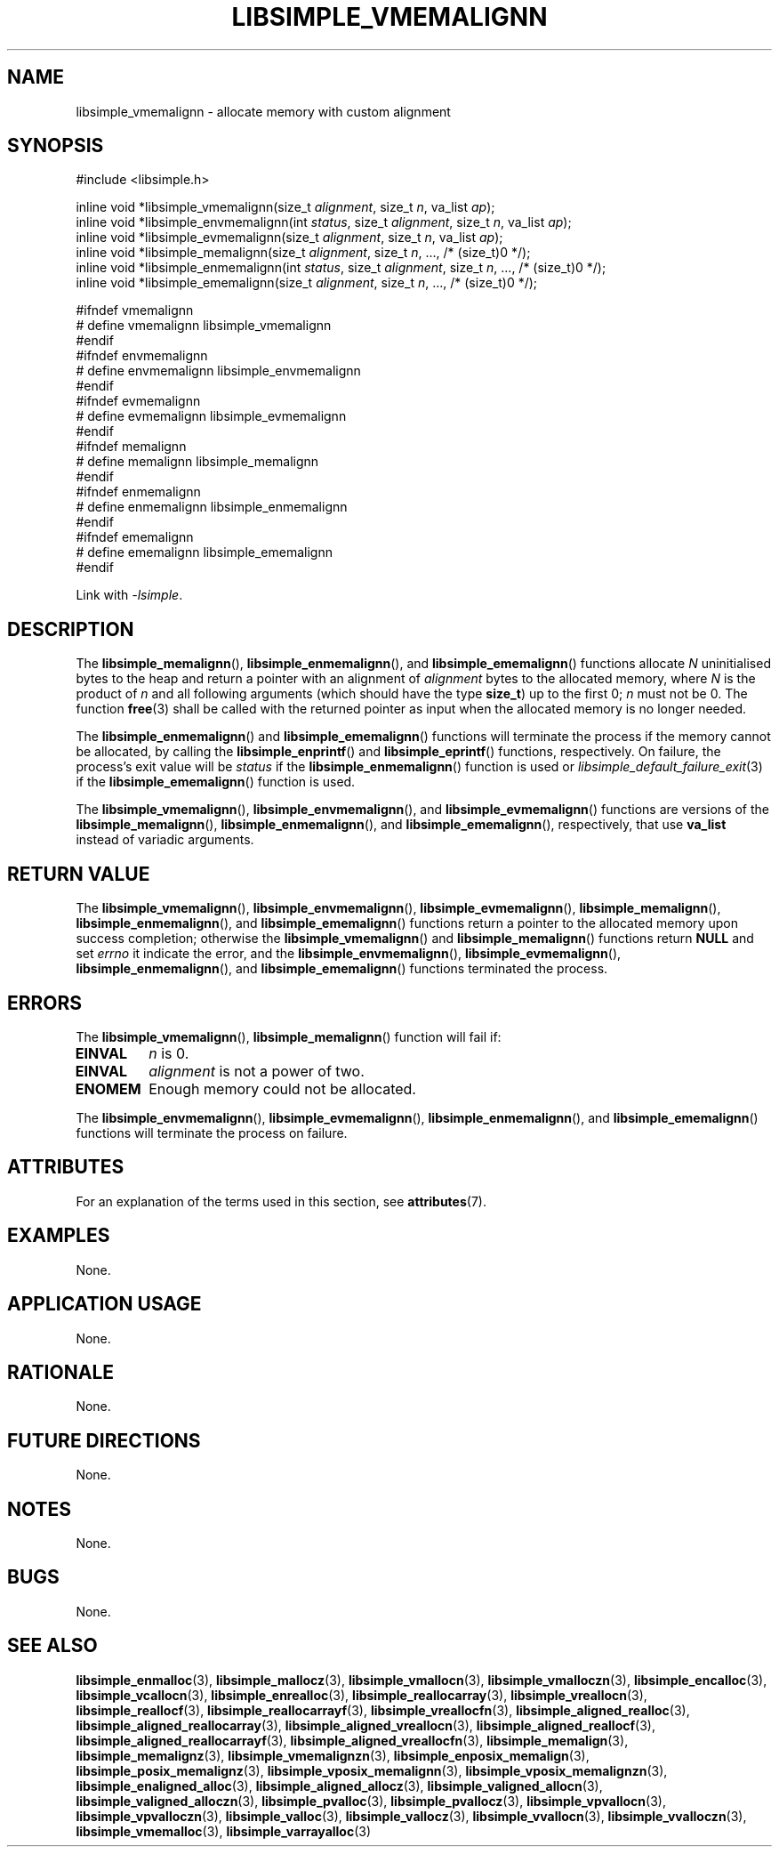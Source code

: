 .TH LIBSIMPLE_VMEMALIGNN 3 libsimple
.SH NAME
libsimple_vmemalignn \- allocate memory with custom alignment

.SH SYNOPSIS
.nf
#include <libsimple.h>

inline void *libsimple_vmemalignn(size_t \fIalignment\fP, size_t \fIn\fP, va_list \fIap\fP);
inline void *libsimple_envmemalignn(int \fIstatus\fP, size_t \fIalignment\fP, size_t \fIn\fP, va_list \fIap\fP);
inline void *libsimple_evmemalignn(size_t \fIalignment\fP, size_t \fIn\fP, va_list \fIap\fP);
inline void *libsimple_memalignn(size_t \fIalignment\fP, size_t \fIn\fP, ..., /* (size_t)0 */);
inline void *libsimple_enmemalignn(int \fIstatus\fP, size_t \fIalignment\fP, size_t \fIn\fP, ..., /* (size_t)0 */);
inline void *libsimple_ememalignn(size_t \fIalignment\fP, size_t \fIn\fP, ..., /* (size_t)0 */);

#ifndef vmemalignn
# define vmemalignn libsimple_vmemalignn
#endif
#ifndef envmemalignn
# define envmemalignn libsimple_envmemalignn
#endif
#ifndef evmemalignn
# define evmemalignn libsimple_evmemalignn
#endif
#ifndef memalignn
# define memalignn libsimple_memalignn
#endif
#ifndef enmemalignn
# define enmemalignn libsimple_enmemalignn
#endif
#ifndef ememalignn
# define ememalignn libsimple_ememalignn
#endif
.fi
.PP
Link with
.IR \-lsimple .

.SH DESCRIPTION
The
.BR libsimple_memalignn (),
.BR libsimple_enmemalignn (),
and
.BR libsimple_ememalignn ()
functions allocate
.I N
uninitialised bytes to the heap and return a
pointer with an alignment of
.I alignment
bytes to the allocated memory, where
.I N
is the product of
.I n
and all following arguments (which should have the type
.BR size_t )
up to the first 0;
.I n
must not be 0. The function
.BR free (3)
shall be called with the returned pointer as
input when the allocated memory is no longer needed.
.PP
The
.BR libsimple_enmemalignn ()
and
.BR libsimple_ememalignn ()
functions will terminate the process if the memory
cannot be allocated, by calling the
.BR libsimple_enprintf ()
and
.BR libsimple_eprintf ()
functions, respectively.
On failure, the process's exit value will be
.I status
if the
.BR libsimple_enmemalignn ()
function is used or
.IR libsimple_default_failure_exit (3)
if the
.BR libsimple_ememalignn ()
function is used.
.PP
The
.BR libsimple_vmemalignn (),
.BR libsimple_envmemalignn (),
and
.BR libsimple_evmemalignn ()
functions are versions of the
.BR libsimple_memalignn (),
.BR libsimple_enmemalignn (),
and
.BR libsimple_ememalignn (),
respectively, that use
.B va_list
instead of variadic arguments.

.SH RETURN VALUE
The
.BR libsimple_vmemalignn (),
.BR libsimple_envmemalignn (),
.BR libsimple_evmemalignn (),
.BR libsimple_memalignn (),
.BR libsimple_enmemalignn (),
and
.BR libsimple_ememalignn ()
functions return a pointer to the allocated memory
upon success completion; otherwise the
.BR libsimple_vmemalignn ()
and
.BR libsimple_memalignn ()
functions return
.B NULL
and set
.I errno
it indicate the error, and the
.BR libsimple_envmemalignn (),
.BR libsimple_evmemalignn (),
.BR libsimple_enmemalignn (),
and
.BR libsimple_ememalignn ()
functions terminated the process.

.SH ERRORS
The
.BR libsimple_vmemalignn (),
.BR libsimple_memalignn ()
function will fail if:
.TP
.B EINVAL
.I n
is 0.
.TP
.B EINVAL
.I alignment
is not a power of two.
.TP
.B ENOMEM
Enough memory could not be allocated.
.PP
The
.BR libsimple_envmemalignn (),
.BR libsimple_evmemalignn (),
.BR libsimple_enmemalignn (),
and
.BR libsimple_ememalignn ()
functions will terminate the process on failure.

.SH ATTRIBUTES
For an explanation of the terms used in this section, see
.BR attributes (7).
.TS
allbox;
lb lb lb
l l l.
Interface	Attribute	Value
T{
.BR libsimple_vmemalignn (),
.br
.BR libsimple_envmemalignn (),
.br
.BR libsimple_evmemalignn (),
.br
.BR libsimple_memalignn (),
.br
.BR libsimple_enmemalignn (),
.br
.BR libsimple_ememalignn ()
T}	Thread safety	MT-Safe
T{
.BR libsimple_vmemalignn (),
.br
.BR libsimple_envmemalignn (),
.br
.BR libsimple_evmemalignn (),
.br
.BR libsimple_memalignn (),
.br
.BR libsimple_enmemalignn (),
.br
.BR libsimple_ememalignn ()
T}	Async-signal safety	AS-Safe
T{
.BR libsimple_vmemalignn (),
.br
.BR libsimple_envmemalignn (),
.br
.BR libsimple_evmemalignn (),
.br
.BR libsimple_memalignn (),
.br
.BR libsimple_enmemalignn (),
.br
.BR libsimple_ememalignn ()
T}	Async-cancel safety	AC-Safe
.TE

.SH EXAMPLES
None.

.SH APPLICATION USAGE
None.

.SH RATIONALE
None.

.SH FUTURE DIRECTIONS
None.

.SH NOTES
None.

.SH BUGS
None.

.SH SEE ALSO
.BR libsimple_enmalloc (3),
.BR libsimple_mallocz (3),
.BR libsimple_vmallocn (3),
.BR libsimple_vmalloczn (3),
.BR libsimple_encalloc (3),
.BR libsimple_vcallocn (3),
.BR libsimple_enrealloc (3),
.BR libsimple_reallocarray (3),
.BR libsimple_vreallocn (3),
.BR libsimple_reallocf (3),
.BR libsimple_reallocarrayf (3),
.BR libsimple_vreallocfn (3),
.BR libsimple_aligned_realloc (3),
.BR libsimple_aligned_reallocarray (3),
.BR libsimple_aligned_vreallocn (3),
.BR libsimple_aligned_reallocf (3),
.BR libsimple_aligned_reallocarrayf (3),
.BR libsimple_aligned_vreallocfn (3),
.BR libsimple_memalign (3),
.BR libsimple_memalignz (3),
.BR libsimple_vmemalignzn (3),
.BR libsimple_enposix_memalign (3),
.BR libsimple_posix_memalignz (3),
.BR libsimple_vposix_memalignn (3),
.BR libsimple_vposix_memalignzn (3),
.BR libsimple_enaligned_alloc (3),
.BR libsimple_aligned_allocz (3),
.BR libsimple_valigned_allocn (3),
.BR libsimple_valigned_alloczn (3),
.BR libsimple_pvalloc (3),
.BR libsimple_pvallocz (3),
.BR libsimple_vpvallocn (3),
.BR libsimple_vpvalloczn (3),
.BR libsimple_valloc (3),
.BR libsimple_vallocz (3),
.BR libsimple_vvallocn (3),
.BR libsimple_vvalloczn (3),
.BR libsimple_vmemalloc (3),
.BR libsimple_varrayalloc (3)
